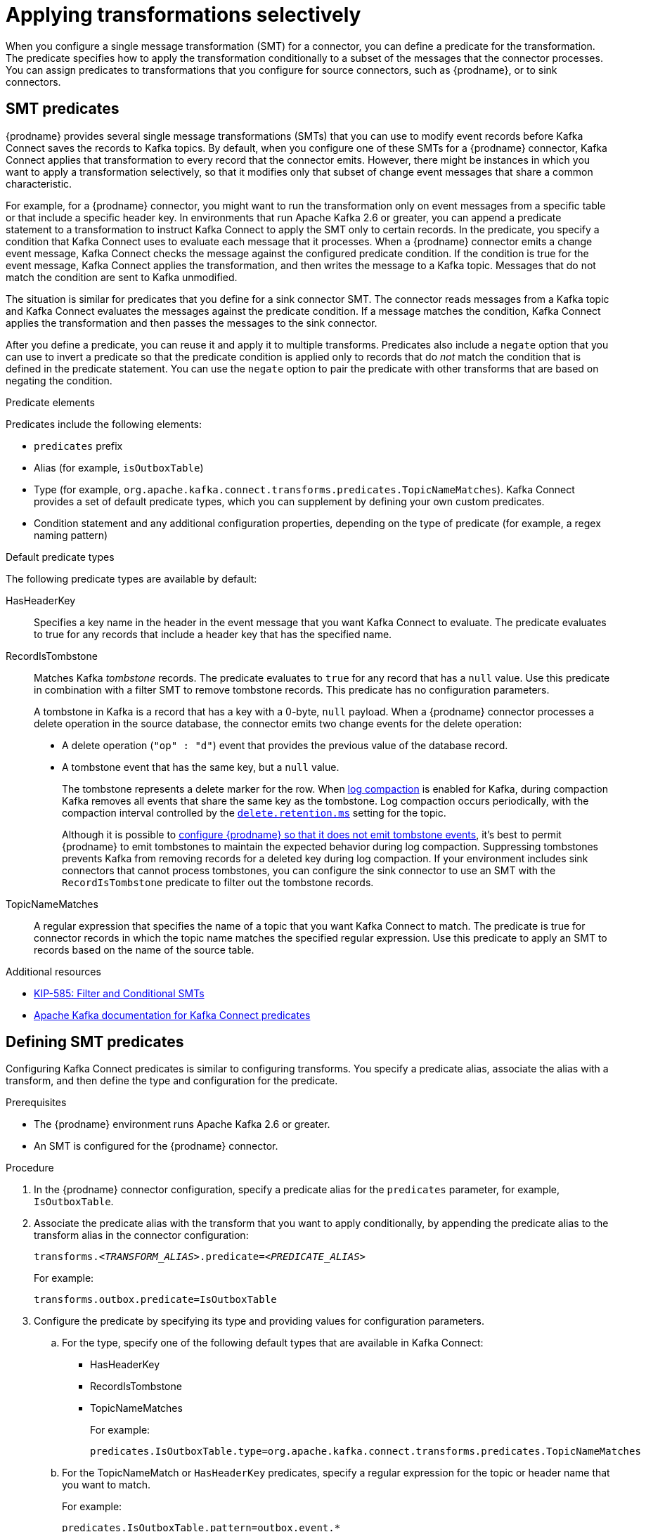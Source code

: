:page-aliases: configuration/applying-transformations-selectively.adoc
// Category: debezium-using
// Type: assembly
// ModuleID: applying-transformations-selectively-with-smt-predicates
// Title: Applying transformations selectively with SMT predicates
[id="applying-transformations-selectively"]
= Applying transformations selectively

When you configure a single message transformation (SMT) for a connector, you can define a predicate for the transformation.
The predicate specifies how to apply the transformation conditionally to a subset of the messages that the connector processes.
You can assign predicates to transformations that you configure for source connectors, such as {prodname}, or to sink connectors.

// Type: concept
// ModuleID: about-smt-predicates
// Title: About SMT predicates
== SMT predicates

{prodname} provides several single message transformations (SMTs) that you can use to modify event records before Kafka Connect saves the records to Kafka topics.
By default, when you configure one of these SMTs for a {prodname} connector, Kafka Connect applies that transformation to every record that the connector emits.
However, there might be instances in which you want to apply a transformation selectively, so that it modifies only that subset of change event messages that share a common characteristic.

For example, for a {prodname} connector, you might want to run the transformation only on event messages from a specific table or that include a specific header key.
In environments that run Apache Kafka 2.6 or greater, you can append a predicate statement to a transformation to instruct Kafka Connect to apply the SMT only to certain records.
In the predicate, you specify a condition that Kafka Connect uses to evaluate each message that it processes.
When a {prodname} connector emits a change event message, Kafka Connect checks the message against the configured predicate condition.
If the condition is true for the event message, Kafka Connect applies the transformation, and then writes the message to a Kafka topic.
Messages that do not match the condition are sent to Kafka unmodified.

The situation is similar for predicates that you define for a sink connector SMT.
The connector reads messages from a Kafka topic and Kafka Connect evaluates the messages against the predicate condition.
If a message matches the condition, Kafka Connect applies the transformation and then passes the messages to the sink connector.

After you define a predicate, you can reuse it and apply it to multiple transforms.
Predicates also include a `negate` option that you can use to invert a predicate so that the predicate condition is applied only to records that do _not_ match the condition that is defined in the predicate statement.
You can use the `negate` option to pair the predicate with other transforms that are based on negating the condition.

.Predicate elements
Predicates include the following elements:

* `predicates` prefix
* Alias (for example, `isOutboxTable`)
* Type (for example, `org.apache.kafka.connect.transforms.predicates.TopicNameMatches`).
  Kafka Connect provides a set of default predicate types, which you can supplement by defining your own custom predicates.
* Condition statement and any additional configuration properties, depending on the type of predicate (for example, a regex naming pattern)

.Default predicate types
The following predicate types are available by default:

HasHeaderKey:: Specifies a key name in the header in the event message that you want Kafka Connect to evaluate.
The predicate evaluates to true for any records that include a header key that has the specified name.

[[record-is-tombstone]]
RecordIsTombstone:: Matches Kafka _tombstone_ records.
The predicate evaluates to `true` for any record that has a `null` value.
Use this predicate in combination with a filter SMT to remove tombstone records.
This predicate has no configuration parameters.
+
A tombstone in Kafka is a record that has a key with a 0-byte, `null` payload.
When a {prodname} connector processes a delete operation in the source database, the connector emits two change events for the delete operation:

* A delete operation (`"op" : "d"`) event that provides the previous value of the database record.
* A tombstone event that has the same key, but a `null` value.
+
The tombstone represents a delete marker for the row.
When link:{link-kafka-docs}#compaction[log compaction] is enabled for Kafka, during compaction Kafka removes all events that share the same key as the tombstone.
Log compaction occurs periodically, with the compaction interval controlled by the link:{link-kafka-docs}#topicconfigs_delete.retention.ms[`delete.retention.ms`] setting for the topic.
+
Although it is possible to xref:ignoring-tombstone-events[configure {prodname} so that it does not emit tombstone events], it's best to permit {prodname} to emit tombstones to maintain the expected behavior during log compaction.
Suppressing tombstones prevents Kafka from removing records for a deleted key during log compaction.
If your environment includes sink connectors that cannot process tombstones, you can configure the sink connector to use an SMT with the `RecordIsTombstone` predicate to filter out the tombstone records.

TopicNameMatches:: A regular expression that specifies the name of a topic that you want Kafka Connect to match.
The predicate is true for connector records in which the topic name matches the specified regular expression.
Use this predicate to apply an SMT to records based on the name of the source table.

.Additional resources

* link:https://cwiki.apache.org/confluence/display/KAFKA/KIP-585%3A+Filter+and+Conditional+SMTs[KIP-585: Filter and Conditional SMTs]
* link:{link-kafka-docs}/#connect_predicates[Apache Kafka documentation for Kafka Connect predicates]

// Type: procedure
[id="defining-smt-predicates"]
== Defining SMT predicates
ifdef::product[]
By default, Kafka Connect applies each single message transformation in the {prodname} connector configuration to every change event record that it receives from {prodname}.
Beginning with Apache Kafka 2.6, you can define an SMT predicate for a transformation in the connector configuration that controls how Kafka Connect applies the transformation.
The predicate statement defines the conditions under which Kafka Connect applies the transformation to event records emitted by {prodname}.
Kafka Connect evaluates the predicate statement and then applies the SMT selectively to the subset of records that match the condition that is defined in the predicate.
endif::product[]
Configuring Kafka Connect predicates is similar to configuring transforms.
You specify a predicate alias, associate the alias with a transform, and then define the type and configuration for the predicate.

.Prerequisites
* The {prodname} environment runs Apache Kafka 2.6 or greater.

* An SMT is configured for the {prodname} connector.

.Procedure
. In the {prodname} connector configuration, specify a predicate alias for the `predicates` parameter, for example, `IsOutboxTable`.
. Associate the predicate alias with the transform that you want to apply conditionally, by appending the predicate alias to the transform alias in the connector configuration:
+
[options="nowrap" subs="+quotes"]
----
transforms._<TRANSFORM_ALIAS>_.predicate=_<PREDICATE_ALIAS>_
----
+
For example:
+
[source,options="nowrap" subs="+quotes"]
----
transforms.outbox.predicate=IsOutboxTable
----
. Configure the predicate by specifying its type and providing values for configuration parameters.

.. For the type, specify one of the following default types that are available in Kafka Connect:
+
* HasHeaderKey
* RecordIsTombstone
* TopicNameMatches
+
For example:
+
[source,options="nowrap" subs="+quotes"]
----
predicates.IsOutboxTable.type=org.apache.kafka.connect.transforms.predicates.TopicNameMatches
----
.. For the TopicNameMatch or `HasHeaderKey` predicates, specify a regular expression for the topic or header name that you want to match.
+
For example:
+
[source]
----
predicates.IsOutboxTable.pattern=outbox.event.*
----

. If you want to negate a condition, append the `negate` keyword to the transform alias and set it to `true`.

+
For example:
+
[source,options="nowrap" subs="+quotes"]
----
transforms.outbox.negate=true
----
+
The preceding property inverts the set of records that the predicate matches, so that Kafka Connect applies the transform to any record that does not match the condition specified in the predicate.

.Example: TopicNameMatch predicate for the outbox event router transformation

The following example shows a {prodname} connector configuration that applies the outbox event router transformation only to messages that {prodname} emits to the Kafka `outbox.event.order` topic.

Because the `TopicNameMatch` predicate evaluates to _true_ only for messages from the outbox table (`outbox.event.*`), the transformation is not applied to messages that originate from other tables in the database.

[source]
----
transforms=outbox
transforms.outbox.predicate=IsOutboxTable
transforms.outbox.type=io.debezium.transforms.outbox.EventRouter
predicates=IsOutboxTable
predicates.IsOutboxTable.type=org.apache.kafka.connect.transforms.predicates.TopicNameMatches
predicates.IsOutboxTable.pattern=outbox.event.*

----

// Type: procedure
[id="ignoring-tombstone-events"]
== Ignoring tombstone events

You can control whether {prodname} emits tombstone events, and how long Kafka retains them.
Depending on your data pipeline, you might want to set the `tombstones.on.delete` property for a connector so that {prodname} does not emit tombstone events.

Whether you enable {prodname} to emit tombstones depends on how topics are consumed in your environment and by the characteristics of the sink consumer.
Some sink connectors rely on tombstone events to remove records from downstream data stores.
In cases where sink connectors rely on tombstone records to indicate when to delete records in downstream data stores, configure {prodname} to emit them.

When you configure {prodname} to generate tombstones, further configuration is required to ensure that sink connectors receive the tombstone events.
The retention policy for a topic must be set so that the connector has time to read event messages before Kafka removes them during log compaction.
The length of time that a topic retains tombstones before compaction is controlled by the link:{link-kafka-docs}#topicconfigs_delete.retention.ms[`delete.retention.ms`] property for the topic.

By default, the `tombstones.on.delete` property for a connector is set to `true` so that the connector generates a tombstone after each delete event.
If you set the property to `false` to prevent {prodname} from saving tombstone records to Kafka topics, the absence of tombstone records might lead to unintended consequences.
Kafka relies on tombstone during log compaction to remove records that are related to a deleted key.

If you need to support sink connectors or downstream Kafka consumers that cannot process records with null values, rather than preventing {prodname} from emitting tombstones,
consider configuring an SMT for the connector with a predicate that uses the xref:record-is-tombstone[`RecordIsTombstone`] predicate type to remove tombstone messages before consumers read them.

.Procedure
* To prevent {prodname} from emitting tombstone events for deleted database records, set the connector option `tombstones.on.delete` to `false`.
+
For example:
+
[source]
----
“tombstones.on.delete”: “false”
----
